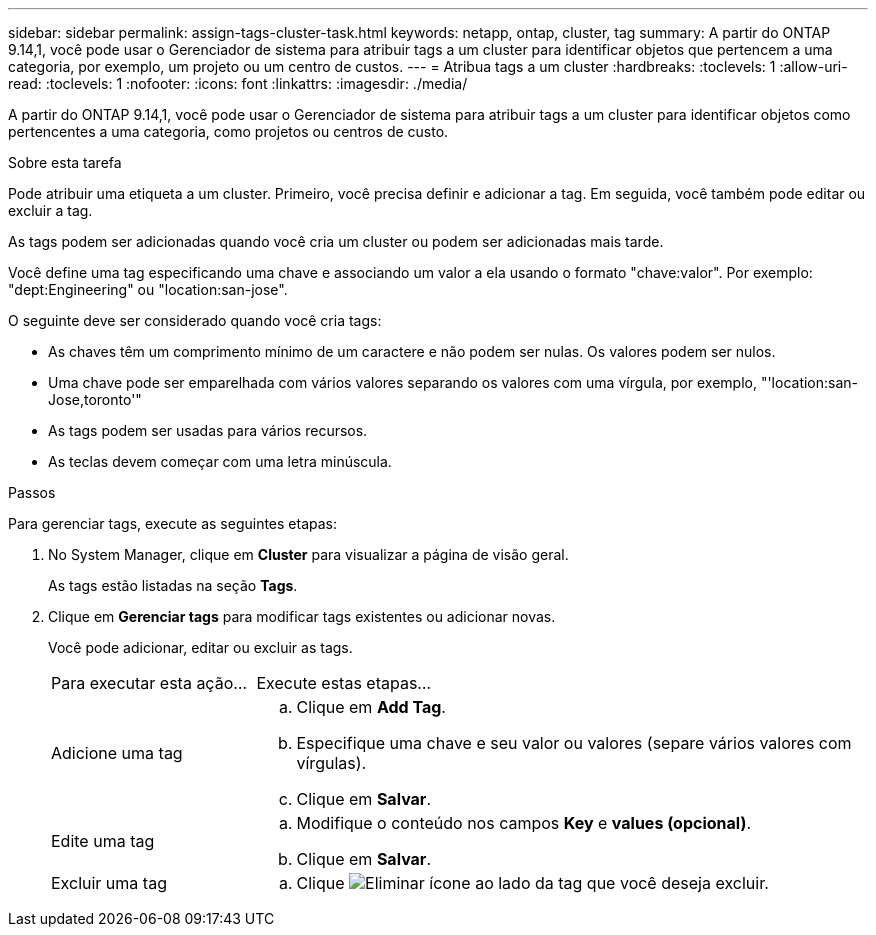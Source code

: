 ---
sidebar: sidebar 
permalink: assign-tags-cluster-task.html 
keywords: netapp, ontap, cluster, tag 
summary: A partir do ONTAP 9.14,1, você pode usar o Gerenciador de sistema para atribuir tags a um cluster para identificar objetos que pertencem a uma categoria, por exemplo, um projeto ou um centro de custos. 
---
= Atribua tags a um cluster
:hardbreaks:
:toclevels: 1
:allow-uri-read: 
:toclevels: 1
:nofooter: 
:icons: font
:linkattrs: 
:imagesdir: ./media/


[role="lead"]
A partir do ONTAP 9.14,1, você pode usar o Gerenciador de sistema para atribuir tags a um cluster para identificar objetos como pertencentes a uma categoria, como projetos ou centros de custo.

.Sobre esta tarefa
Pode atribuir uma etiqueta a um cluster. Primeiro, você precisa definir e adicionar a tag. Em seguida, você também pode editar ou excluir a tag.

As tags podem ser adicionadas quando você cria um cluster ou podem ser adicionadas mais tarde.

Você define uma tag especificando uma chave e associando um valor a ela usando o formato "chave:valor". Por exemplo: "dept:Engineering" ou "location:san-jose".

O seguinte deve ser considerado quando você cria tags:

* As chaves têm um comprimento mínimo de um caractere e não podem ser nulas. Os valores podem ser nulos.
* Uma chave pode ser emparelhada com vários valores separando os valores com uma vírgula, por exemplo, "'location:san-Jose,toronto'"
* As tags podem ser usadas para vários recursos.
* As teclas devem começar com uma letra minúscula.


.Passos
Para gerenciar tags, execute as seguintes etapas:

. No System Manager, clique em *Cluster* para visualizar a página de visão geral.
+
As tags estão listadas na seção *Tags*.

. Clique em *Gerenciar tags* para modificar tags existentes ou adicionar novas.
+
Você pode adicionar, editar ou excluir as tags.

+
[cols="25,75"]
|===


| Para executar esta ação... | Execute estas etapas... 


 a| 
Adicione uma tag
 a| 
.. Clique em *Add Tag*.
.. Especifique uma chave e seu valor ou valores (separe vários valores com vírgulas).
.. Clique em *Salvar*.




 a| 
Edite uma tag
 a| 
.. Modifique o conteúdo nos campos *Key* e *values (opcional)*.
.. Clique em *Salvar*.




 a| 
Excluir uma tag
 a| 
.. Clique image:../media/icon_trash_can_white_bg.gif["Eliminar ícone"] ao lado da tag que você deseja excluir.


|===

